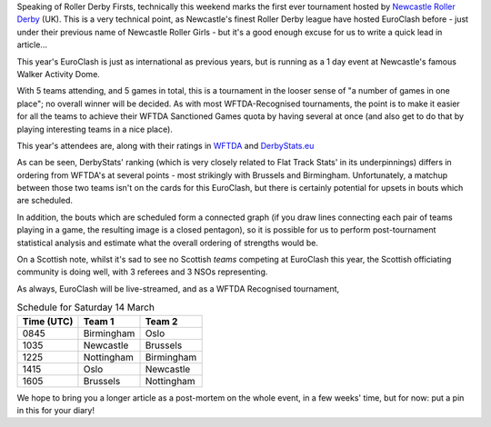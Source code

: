 .. title: EuroClash 2020: Newcastle Roller Derby's first tournament
.. slug: EuroClash2020
.. date: 2020-03-10 09:30:00 UTC+01:00
.. tags: newcastle roller girls, newcastle roller derby, euroclash, tournaments
.. category:
.. link:
.. description:
.. type: text
.. author: SRD

Speaking of Roller Derby Firsts, technically this weekend marks the first ever tournament hosted by `Newcastle Roller Derby`_ (UK). This is a very technical point,
as Newcastle's finest Roller Derby league have hosted EuroClash before - just under their previous name of Newcastle Roller Girls - but it's a good enough excuse for us to
write a quick lead in article...

.. _Newcastle Roller Derby: https://www.newcastlerollerderby.co.uk/

This year's EuroClash is just as international as previous years, but is running as a 1 day event at Newcastle's famous Walker Activity Dome.

.. image:: /images/2020/03/EuroClash2020.jpg
  :alt: The EuroClash 2020 flyer image: EuroClash logo (text EUROCLASH 2020 and silhouette skater) with glass-shattering effect applied, the "WFTDA Recognised Tournament" logo, and additional glass shatter effects at the corners of the image.

With 5 teams attending, and 5 games in total, this is a tournament in the looser sense of "a number of games in one place"; no overall winner will be decided. As with most WFTDA-Recognised tournaments,
the point is to make it easier for all the teams to achieve their WFTDA Sanctioned Games quota by having several at once (and also get to do that by playing interesting teams in a nice place).

This year's attendees are, along with their ratings in `WFTDA`_ and `DerbyStats.eu`_

.. _WFTDA: https://stats.wftda.com/rankings?region=3
.. _DerbyStats.eu:  https://www.derbystats.eu/?genus=Women&region=Europe

.. csv_table:: Teams! Ratings as of 9 March.
  :header: Name, WFTDA Rating, DerbyStats.eu Rating

  Birmingham Blitz Dames, 313.12, 882.3
  Brussels Roller Derby, 264.23, 923.2
  Nottingham Hellfire Harlots, 303.71, 941.3
  Newcastle Roller Derby, 193.14, 880.6
  Oslo Roller Derby, 282.31, 889.9

As can be seen, DerbyStats' ranking (which is very closely related to Flat Track Stats' in its underpinnings) differs in ordering from WFTDA's at several points - most strikingly with Brussels and Birmingham. Unfortunately, a matchup between those two teams isn't on the cards for this EuroClash, but there is certainly potential for upsets in bouts which are scheduled.

In addition, the bouts which are scheduled form a connected graph (if you draw lines connecting each pair of teams playing in a game, the resulting image is a closed pentagon), so it is possible for us to perform post-tournament statistical analysis and estimate what the overall ordering of strengths would be.

On a Scottish note, whilst it's sad to see no Scottish *teams* competing at EuroClash this year, the Scottish officiating community is doing well, with 3 referees and 3 NSOs representing.

As always, EuroClash will be live-streamed, and as a WFTDA Recognised tournament,

.. csv-table:: Schedule for Saturday 14 March
  :header: Time (UTC), Team 1, Team 2

  0845, Birmingham, Oslo
  1035, Newcastle, Brussels
  1225, Nottingham, Birmingham
  1415, Oslo, Newcastle
  1605, Brussels, Nottingham

We hope to bring you a longer article as a post-mortem on the whole event, in a few weeks' time, but for now: put a pin in this for your diary!
